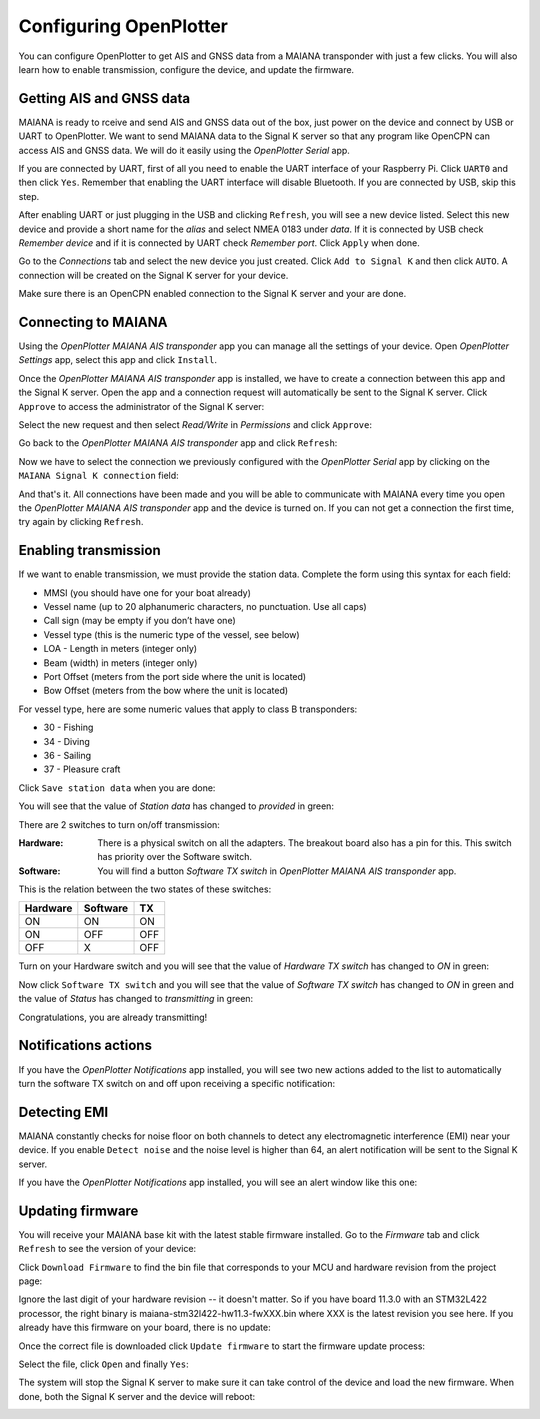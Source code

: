 .. |OPmaiana| image:: img/openplotter-maiana.png
.. |OPuart| image:: img/uart.png
.. |OPserial| image:: img/usb.png
.. |OPrefresh| image:: img/refresh.png
.. |OPapply| image:: img/apply.png
.. |OPconnections| image:: img/connections.png
.. |OPsk| image:: img/sk.png
.. |OPinstall| image:: img/install.png
.. |OPswitch-on| image:: img/switch-on.png
.. |OPnotifications| image:: img/openplotter-notifications.png
.. |OPdownload| image:: img/update.png
.. |OPfile| image:: img/file.png

Configuring OpenPlotter
#######################

You can configure OpenPlotter to get AIS and GNSS data from a MAIANA transponder with just a few clicks. You will also learn how to enable transmission, configure the device, and update the firmware.

Getting AIS and GNSS data
*************************

MAIANA is ready to rceive and send AIS and GNSS data out of the box, just power on the device and connect by USB or UART to OpenPlotter. We want to send MAIANA data to the Signal K server so that any program like OpenCPN can access AIS and GNSS data. We will do it easily using the |OPserial| *OpenPlotter Serial* app.


If you are connected by UART, first of all you need to enable the UART interface of your Raspberry Pi. Click |OPuart| ``UART0`` and then click ``Yes``. Remember that enabling the UART interface will disable Bluetooth. If you are connected by USB, skip this step.

.. image:: img/maiana8.png
.. image:: img/maiana9.png

After enabling UART or just plugging in the USB and clicking |OPrefresh| ``Refresh``, you will see a new device listed. Select this new device and provide a short name for the *alias* and select NMEA 0183 under *data*. If it is connected by USB check *Remember device* and if it is connected by UART check *Remember port*. Click |OPapply| ``Apply`` when done.

.. image:: img/maiana10.png

Go to the |OPconnections| *Connections* tab and select the new device you just created. Click |OPsk| ``Add to Signal K`` and then click ``AUTO``. A connection will be created on the Signal K server for your device.

.. image:: img/maiana12.png
.. image:: img/maiana13.png

Make sure there is an OpenCPN enabled connection to the Signal K server and your are done.

.. image:: ../img/opencpnConnection.png
.. image:: ../img/opencpnAIS.jpg

Connecting to MAIANA
********************

Using the |OPmaiana| *OpenPlotter MAIANA AIS transponder* app you can manage all the settings of your device. Open *OpenPlotter Settings* app, select this app and click |OPinstall| ``Install``.

.. image:: img/maiana17.png

Once the *OpenPlotter MAIANA AIS transponder* app is installed, we have to create a connection between this app and the Signal K server. Open the app and a connection request will automatically be sent to the Signal K server. Click |OPsk| ``Approve`` to access the administrator of the Signal K server:

.. image:: img/maiana18.png

Select the new request and then select *Read/Write* in *Permissions* and click ``Approve``:

.. image:: img/maiana19.png
.. image:: img/maiana20.png

Go back to the *OpenPlotter MAIANA AIS transponder* app and click |OPrefresh| ``Refresh``:

.. image:: img/maiana21.png

Now we have to select the connection we previously configured with the *OpenPlotter Serial* app by clicking on the ``MAIANA Signal K connection`` field:

.. image:: img/maiana22.png

And that's it. All connections have been made and you will be able to communicate with MAIANA every time you open the *OpenPlotter MAIANA AIS transponder* app and the device is turned on. If you can not get a connection the first time, try again by clicking |OPrefresh| ``Refresh``.

.. image:: img/maiana23.png

Enabling transmission
*********************

If we want to enable transmission, we must provide the station data. Complete the form using this syntax for each field:

- MMSI (you should have one for your boat already)
- Vessel name (up to 20 alphanumeric characters, no punctuation. Use all caps)
- Call sign (may be empty if you don’t have one)
- Vessel type (this is the numeric type of the vessel, see below)
- LOA - Length in meters (integer only)
- Beam (width) in meters (integer only)
- Port Offset (meters from the port side where the unit is located)
- Bow Offset (meters from the bow where the unit is located)

For vessel type, here are some numeric values that apply to class B transponders:

- 30 - Fishing
- 34 - Diving
- 36 - Sailing
- 37 - Pleasure craft

Click |OPapply| ``Save station data`` when you are done:

.. image:: img/maiana24.png

You will see that the value of *Station data* has changed to *provided* in green:

.. image:: img/maiana25.png

There are 2 switches to turn on/off transmission:

:Hardware: There is a physical switch on all the adapters. The breakout board also has a pin for this. This switch has priority over the Software switch.

:Software: You will find a button *Software TX switch* in *OpenPlotter MAIANA AIS transponder* app.

This is the relation between the two states of these switches:

+----------+----------+-----+
| Hardware | Software | TX  |
+==========+==========+=====+
| ON       | ON       | ON  |
+----------+----------+-----+
| ON       | OFF      | OFF |
+----------+----------+-----+
| OFF      | X        | OFF |
+----------+----------+-----+

Turn on your Hardware switch and you will see that the value of *Hardware TX switch* has changed to *ON* in green:

.. image:: img/maiana26.png

Now click |OPswitch-on| ``Software TX switch`` and you will see that the value of *Software TX switch* has changed to *ON* in green and the value of *Status* has changed to *transmitting* in green:

.. image:: img/maiana27.png

Congratulations, you are already transmitting!

Notifications actions
*********************

If you have the |OPnotifications| *OpenPlotter Notifications* app installed, you will see two new actions added to the list to automatically turn the software TX switch on and off upon receiving a specific notification:

.. image:: img/maiana35.png
.. image:: img/maiana34.png

Detecting EMI
*************

MAIANA constantly checks for noise floor on both channels to detect any electromagnetic interference (EMI) near your device. If you enable |OPnotifications| ``Detect noise`` and the noise level is higher than 64, an alert notification will be sent to the Signal K server.

.. image:: img/maiana28.png

If you have the |OPnotifications| *OpenPlotter Notifications* app installed, you will see an alert window like this one:

.. image:: img/maiana29.png

Updating firmware
*****************

You will receive your MAIANA base kit with the latest stable firmware installed. Go to the |OPinstall| *Firmware* tab and click |OPrefresh| ``Refresh`` to see the version of your device:

.. image:: img/maiana30.png

Click |OPdownload| ``Download Firmware`` to find the bin file that corresponds to your MCU and hardware revision from the project page:

.. image:: img/maiana36.png

Ignore the last digit of your hardware revision -- it doesn't matter. So if you have board 11.3.0 with an STM32L422 processor, the right binary is maiana-stm32l422-hw11.3-fwXXX.bin where XXX is the latest revision you see here. If you already have this firmware on your board, there is no update:

.. image:: img/maiana37.png

Once the correct file is downloaded click |OPfile| ``Update firmware`` to start the firmware update process:

.. image:: img/maiana38.png

Select the file, click ``Open`` and finally ``Yes``:

.. image:: img/maiana31.png
.. image:: img/maiana32.png

The system will stop the Signal K server to make sure it can take control of the device and load the new firmware. When done, both the Signal K server and the device will reboot:

.. image:: img/maiana33.png

